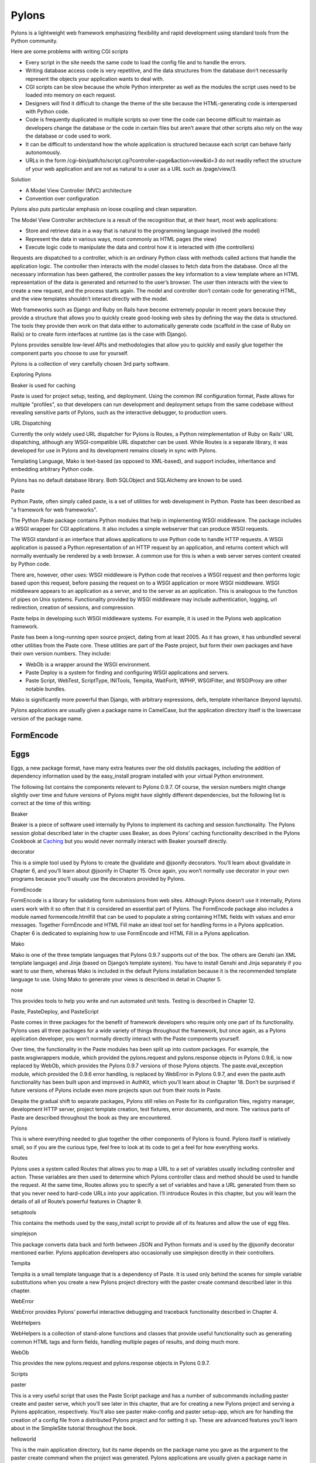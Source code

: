 ======
Pylons
======

Pylons is a lightweight web framework emphasizing flexibility and rapid
development using standard tools from the Python community.

Here are some problems with writing CGI scripts

* Every script in the site needs the same code to load the config file and to
  handle the errors.
* Writing database access code is very repetitive, and the data structures from
  the database don’t necessarily represent the objects your application wants
  to deal with.
* CGI scripts can be slow because the whole Python interpreter as well as the
  modules the script uses need to be loaded into memory on each request.
* Designers will find it difficult to change the theme of the site because the
  HTML-generating code is interspersed with Python code.
* Code is frequently duplicated in multiple scripts so over time the code can
  become difficult to maintain as developers change the database or the code in
  certain files but aren’t aware that other scripts also rely on the way the
  database or code used to work.
* It can be difficult to understand how the whole application is structured
  because each script can behave fairly autonomously.
* URLs in the form /cgi-bin/path/to/script.cgi?controller=page&action=view&id=3
  do not readily reflect the structure of your web application and are not as
  natural to a user as a URL such as /page/view/3.

Solution

* A Model View Controller (MVC) architecture
* Convention over configuration

Pylons also puts particular emphasis on loose coupling and clean separation.

The Model View Controller architecture is a result of the recognition that, at
their heart, most web applications:

* Store and retrieve data in a way that is natural to the programming language
  involved (the model)

* Represent the data in various ways, most commonly as HTML pages (the view)

* Execute logic code to manipulate the data and control how it is interacted
  with (the controllers)

Requests are dispatched to a controller, which is an ordinary Python class with
methods called actions that handle the application logic. The controller then
interacts with the model classes to fetch data from the database. Once all the
necessary information has been gathered, the controller passes the key
information to a view template where an HTML representation of the data is
generated and returned to the user’s browser. The user then interacts with the
view to create a new request, and the process starts again. The model and
controller don’t contain code for generating HTML, and the view templates
shouldn’t interact directly with the model.

Web frameworks such as Django and Ruby on Rails have become extremely popular
in recent years because they provide a structure that allows you to quickly
create good-looking web sites by defining the way the data is structured. The
tools they provide then work on that data either to automatically generate code
(scaffold in the case of Ruby on Rails) or to create form interfaces at runtime
(as is the case with Django).

Pylons provides sensible low-level APIs and methodologies that allow you to
quickly and easily glue together the component parts you choose to use for
yourself.

Pylons is a collection of very carefully chosen 3rd party software.

Exploring Pylons

Beaker is used for caching

Paste is used for project setup, testing, and deployment. Using the common INI
configuration format, Paste allows for multiple "profiles", so that developers
can run development and deployment setups from the same codebase without
revealing sensitive parts of Pylons, such as the interactive debugger, to
production users.

URL Dispatching

Currently the only widely used URL dispatcher for Pylons is Routes, a Python
reimplementation of Ruby on Rails' URL dispatching, although any
WSGI-compatible URL dispatcher can be used. While Routes is a separate library,
it was developed for use in Pylons and its development remains closely in sync
with Pylons.

Templating Language, Mako is text-based (as opposed to XML-based), and support
includes, inheritance and embedding arbitrary Python code.

Pylons has no default database library. Both SQLObject and SQLAlchemy  are
known to be used.

Paste

Python Paste, often simply called paste, is a set of utilities  for web
development in Python. Paste has been described as "a framework for web
frameworks".

The Python Paste package contains Python modules that help in implementing WSGI
middleware. The package includes a WSGI wrapper for CGI applications. It also
includes a simple webserver that can produce WSGI requests.

The WSGI standard is an interface that allows applications to use Python code
to handle HTTP requests. A WSGI application is passed a Python representation
of an HTTP request by an application, and returns content which will normally
eventually be rendered by a web browser. A common use for this is when a web
server serves content created by Python code.

There are, however, other uses: WSGI middleware is Python code that receives a
WSGI request and then performs logic based upon this request, before passing
the request on to a WSGI application or more WSGI middleware. WSGI middleware
appears to an application as a server, and to the server as an application.
This is analogous to the function of pipes on Unix systems. Functionality
provided by WSGI middleware may include authentication, logging, url
redirection, creation of sessions, and compression.

Paste helps in developing such WSGI middleware systems. For example, it is used
in the Pylons web application framework.

Paste has been a long-running open source project, dating from at least 2005.
As it has grown, it has unbundled several other utilities from the Paste core.
These utilities are part of the Paste project, but form their own packages and
have their own version numbers. They include:

* WebOb is a wrapper around the WSGI environment.
* Paste Deploy is a system for finding and configuring WSGI applications and
  servers.
* Paste Script, WebTest, ScriptType, INITools, Tempita, WaitForIt, WPHP,
  WSGIFilter, and WSGIProxy are other notable bundles.

Mako is significantly more powerful than Django, with arbitrary expressions,
defs, template inheritance (beyond layouts).

Pylons applications are usually given a package name in CamelCase, but the
application directory itself is the lowercase version of the package name. 

FormEncode
----------

Eggs
----

Eggs, a new package format, have many extra features over the old distutils
packages, including the addition of dependency information used by the
easy_install program installed with your virtual Python environment.

The following list contains the components relevant to Pylons 0.9.7. Of course,
the version numbers might change slightly over time and future versions of
Pylons might have slightly different dependencies, but the following list is
correct at the time of this writing:

Beaker

Beaker is a piece of software used internally by Pylons to implement its
caching and session functionality. The Pylons session global described later in
the chapter uses Beaker, as does Pylons’ caching functionality described in the
Pylons Cookbook at `Caching`_ but you would never normally interact with Beaker
yourself directly.

decorator

This is a simple tool used by Pylons to create the @validate and @jsonify
decorators. You’ll learn about @validate in Chapter 6, and you’ll learn about
@jsonify in Chapter 15. Once again, you won’t normally use decorator in your
own programs because you’ll usually use the decorators provided by Pylons.

FormEncode

FormEncode is a library for validating form submissions from web sites.
Although Pylons doesn’t use it internally, Pylons users work with it so often
that it is considered an essential part of Pylons. The FormEncode package also
includes a module named formencode.htmlfill that can be used to populate a
string containing HTML fields with values and error messages. Together
FormEncode and HTML Fill make an ideal tool set for handling forms in a Pylons
application. Chapter 6 is dedicated to explaining how to use FormEncode and
HTML Fill in a Pylons application.

Mako

Mako is one of the three template languages that Pylons 0.9.7 supports out of
the box. The others are Genshi (an XML template language) and Jinja (based on
Django’s template system). You have to install Genshi and Jinja separately if
you want to use them, whereas Mako is included in the default Pylons
installation because it is the recommended template language to use. Using Mako
to generate your views is described in detail in Chapter 5.

nose

This provides tools to help you write and run automated unit tests. Testing is
described in Chapter 12.

Paste, PasteDeploy, and PasteScript

Paste comes in three packages for the benefit of framework developers who
require only one part of its functionality. Pylons uses all three packages for
a wide variety of things throughout the framework, but once again, as a Pylons
application developer, you won’t normally directly interact with the Paste
components yourself.

Over time, the functionality in the Paste modules has been split up into custom
packages. For example, the paste.wsgiwrappers module, which provided the
pylons.request and pylons.response objects in Pylons 0.9.6, is now replaced by
WebOb, which provides the Pylons 0.9.7 versions of those Pylons objects. The
paste.eval_exception module, which provided the 0.9.6 error handling, is
replaced by WebError in Pylons 0.9.7, and even the paste.auth functionality has
been built upon and improved in AuthKit, which you’ll learn about in Chapter
18. Don’t be surprised if future versions of Pylons include even more projects
spun out from their roots in Paste.

Despite the gradual shift to separate packages, Pylons still relies on Paste
for its configuration files, registry manager, development HTTP server, project
template creation, test fixtures, error documents, and more. The various parts
of Paste are described throughout the book as they are encountered.

Pylons

This is where everything needed to glue together the other components of Pylons
is found. Pylons itself is relatively small, so if you are the curious type,
feel free to look at its code to get a feel for how everything works.

Routes

Pylons uses a system called Routes that allows you to map a URL to a set of
variables usually including controller and action. These variables are then
used to determine which Pylons controller class and method should be used to
handle the request. At the same time, Routes allows you to specify a set of
variables and have a URL generated from them so that you never need to
hard-code URLs into your application. I’ll introduce Routes in this chapter,
but you will learn the details of all of Route’s powerful features in Chapter
9.

setuptools

This contains the methods used by the easy_install script to provide all of its
features and allow the use of egg files.

simplejson

This package converts data back and forth between JSON and Python formats and
is used by the @jsonify decorator mentioned earlier. Pylons application
developers also occasionally use simplejson directly in their controllers.

Tempita

Tempita is a small template language that is a dependency of Paste. It is used
only behind the scenes for simple variable substitutions when you create a new
Pylons project directory with the paster create command described later in this
chapter.

WebError

WebError provides Pylons’ powerful interactive debugging and traceback
functionality described in Chapter 4.

WebHelpers

WebHelpers is a collection of stand-alone functions and classes that provide
useful functionality such as generating common HTML tags and form fields,
handling multiple pages of results, and doing much more.

WebOb

This provides the new pylons.request and pylons.response objects in Pylons
0.9.7. 

Scripts 

paster

This is a very useful script that uses the Paste Script package and has a
number of subcommands including paster create and paster serve, which you’ll
see later in this chapter, that are for creating a new Pylons project and
serving a Pylons application, respectively. You’ll also see paster make-config
and paster  setup-app, which are for handling the creation of a config file
from a distributed Pylons project and for setting it up. These are advanced
features you’ll learn about in the SimpleSite tutorial throughout the book.

helloworld

This is the main application directory, but its name depends on the package
name you gave as the argument to the paster create command when the project was
generated. Pylons applications are usually given a package name in CamelCase,
but the application directory itself is the lowercase version of the package
name. In this case, you specified the package name as HelloWorld, so the main
Pylons application directory is named helloworld. If you were to write import
helloworld, it would be this directory’s files that are imported. I’ll return
to this directory in a moment to explore the subdirectories it contains.

HelloWorld

This is a special directory that contains metadata about your project in a
format that is used by setuptools when you treat the application as an egg.

config

The config directory is where most Pylons functionality is exposed to your
application for you to customize.

controllers

The controllers directory is where your application controllers are written.
Controllers are the core of your application. They allow you to handle
requests, load or save data from your model, and pass information to your view
templates for rendering; they are also responsible for returning information to
the browser. You’ll create your first controller in the next section.

lib

The lib directory is where you can put Python code that is used between
different controllers, third-party code, or any other code that doesn’t fit in
well elsewhere.

model

The model directory is for your model objects; if you’re using an
object-relational mapper such as SQLAlchemy, this is where your tables,
classes, and relations should be defined. You’ll look at using SQLAlchemy as a
model in Chapter 7.

public

You’ve already seen the public directory. It is similar to the htdocs directory
in Apache and is where you put all your HTML, images, JavaScript, CSS, and
other static files.

templates

The templates directory is where view templates are stored.

tests

The tests directory is where you can put automated unit tests for your application.

__init__.py

The __init__.py file is present so that the helloworld directory can be
imported as a Python module within the egg.

websetup.py

The websetup.py contains any code that should be executed when an end user has
installed your Pylons application and needs to initialize it. It frequently
contains code to create the database tables required by your application, for
example. We’ll discuss this in Chapter 8. 

It’s now time to learn how to generate the message dynamically using a Pylons
controller. Controllers are the basic building blocks of Pylons applications.

They contain all the programming logic and can be thought of as
mini-applications. Controllers are implemented as Python classes. Each method
of the class is known in Pylons as an action. On each request Pylons routes the
HTTP information to a particular controller action based on the URL that was
requested. The action should return a response, which Pylons passes back to the
server and on to the browser.

Occasionally it is even handy to deliberately put an exception into your code
like this during development to act a bit like a breakpoint and allow you to
see what is happening at that point in the code.

Using the Template Context c Global

Although passing the name argument directly as an extra argument to render()
works perfectly well, it is usually considered a better practice to assign
template variables to Pylons via the template context global c

You can add comments to your templates by starting a line with the ##
characters. A single #  is used quite a lot in templates for CSS selectors and
output for various programming languages, so it was decided ## should be used
for comments rather than adopting the Python comment format of a single #
character.

Make sure the ## characters are at the very start of the line with no
whitespace. For example:

Mako also supports the full range of control structures supported by Python,
including if, elif, else, while, and for. These structures are very useful in
templates. For example, to control which information is displayed, you might
use an if  statement:

::

    % if c.name == 'Pylons Developer':
        Welcome Pylons Developer
    % else:
        Welcome guest
    % endif

These statements work in the same way they would in Python, including the need
for a colon (:) at the end of the line. The only difference is that because
templates don’t have to conform to the strict indentation rules that Python
source code follows, you have to specify the point at which the control
structure ends. In this case, you used an % endif line, but if you were using a
while loop, for example, you would use % endwhile.

Here’s a quick summary so that you can make sure you don’t accidentally use any
of these as names of your own variables in templates:

context

This context is the central object that is created when a template is first
executed and is responsible for handling all communication with the outside
world. It includes the output buffer and a dictionary of the variables that can
be freely referenced within a template; this includes the other Mako runtime
built-ins, the Pylons default variables, and any extra variables passed by the
extra_variables argument to render(). As such, the context object is very
important. You can learn more about it at

http://www.makotemplates.org/docs/documentation.html#runtime.

local, self, parent, and next

These are all namespaces and have particular meanings in the context of
template inheritance chains. You’ll look at these later in the chapter.

capture

This is a function that calls a given def and captures its resulting content
into a string, which is returned. A def is Mako terminology for a reusable
block of template code wrapped in a <%def> tag that behaves a bit like a
function in Python. You’ll learn about defs and the capture() function later in
the chapter.

caller

This is a “mini” namespace created when using the <%call> tag to define a “def
call with content.” You don’t deal with caller in this book, but it is well
documented at
http://www.makotemplates.org/docs/documentation.html#defs_defswithcontent if
you are interested.

UNDEFINED

This is an instance of mako.runtime.Undefined that raises an exception when its
__str__() method is called. It is used when you use a variable in a template
without assigning it a value. If you see an UNDEFINED, it is likely that you
mistyped a variable name or forgot to pass a particular variable to a template.

pageargs

This dictionary can be specified with the <%page> tag and tells templates the
arguments that the body() def takes. You’ll look at the body() def and its use
in template inheritance chains later in the book, but for details of pageargs,
consult the Mako documentation at

http://www.makotemplates.org/docs/documentation.html#namespaces_body.

Three very useful methods of the context object are get(), keys(), and write().
Here’s an example demonstrating how they are each used:

You’ll remember from the previous chapter that the <%inherit> tag allows the
body of a template to be inserted into a parent template.

The recommended tool for validating forms in Pylons is FormEncode. FormEncode
has two parts:

A set of validators used together to create schemas, which convert form data
back and forth between Python objects and their corresponding form values

A tool called HTML Fill that takes an HTML form and parses it for form fields,
filling in values and error messages as it goes from Python objects

Pylons provides a @validate decorator, which can make the process of validating
form data and redisplaying the form if necessary very easy

`Pylons Example Application Code`_

.. _Caching: http://wiki.pylonshq.com/display/pylonsdocs/Caching+in+Templates+and+Controllers,
.. _Pylons Example Application Code:   http://www.apress.com/downloadable/download/sample/sample_id/958/
